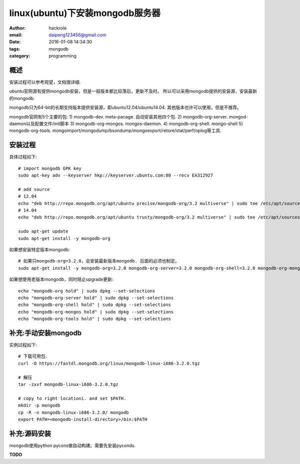 linux(ubuntu)下安装mongodb服务器
================================

:author: hackrole
:email: daipeng123456@gmail.com
:date: 2016-01-08 14:34:30
:tags: mongodb
:category: programming


概述
----

安装过程可以参考观望，文档很详细.

ubuntu官网源有提供mongodb安装，但是一般版本都比较落后，更新不及时。
所以可以采用mongodb提供的安装源，安装最新的mongodb.

mongodb只为64-bit的长期支持版本提供安装源，即ubuntu12.04/ubuntu14.04. 其他版本也许可以使用，但是不推荐。

mongodb官网有5个主要的包:
1) mongodb-dev. meta-pacage. 自动安装其他四个包.
2) mongodb-org-server. mongod-daemon以及配置文件/init脚本
3) mongodb-org-mongos. mongos-daemon.
4) mongodb-org-shell. mongo-shell
5) mongodb-org-tools. mongoimport/mongodump/bsondump/mongoexport/retore/stat/perf/oplog等工具.

安装过程
--------

具体过程如下::

    # import mongodb GPK key
    sudo apt-key adv --keyserver hkp://keyserver.ubuntu.com:80 --recv EA312927

    # add source
    # 12.04
    echo "deb http://repo.mongodb.org/apt/ubuntu precise/mongodb-org/3.2 multiverse" | sudo tee /etc/apt/sources.list.d/mongodb-org-3.2.list
    # 14.04
    echo "deb http://repo.mongodb.org/apt/ubuntu trusty/mongodb-org/3.2 multiverse" | sudo tee /etc/apt/sources.list.d/mongodb-org-3.2.list

    sudo apt-get update
    sudo apt-get install -y mongodb-org


如果想安装特定版本mongodb::

    # 如果只mongodb-org=3.2.0，会安装最新版本mongodb. 后面的必须也制定。
    sudo apt-get install -y mongodb-org=3.2.0 mongodb-org-server=3.2.0 mongodb-org-shell=3.2.0 mongodb-org-mongos=3.2.0 mongodb-org-tools=3.2.0


如果想使用老版本mongodb，同时阻止upgrade更新::

    echo "mongodb-org hold" | sudo dpkg --set-selections
    echo "mongodb-org-server hold" | sudo dpkg --set-selections
    echo "mongodb-org-shell hold" | sudo dpkg --set-selections
    echo "mongodb-org-mongos hold" | sudo dpkg --set-selections
    echo "mongodb-org-tools hold" | sudo dpkg --set-selections


补充:手动安装mongodb
--------------------

实例过程如下::

    # 下载可用包.
    curl -O https://fastdl.mongodb.org/linux/mongodb-linux-i686-3.2.0.tgz

    # 解压
    tar -zxvf mongodb-linux-i686-3.2.0.tgz

    # copy to right locationi. and set $PATH.
    mkdir -p mongodb
    cp -R -n mongodb-linux-i686-3.2.0/ mongodb
    export PATH=<mongodb-install-directory>/bin:$PATH

补充:源码安装
-------------

mongodb使用python pycons做自动构建。需要先安装pyconds.

**TODO**
